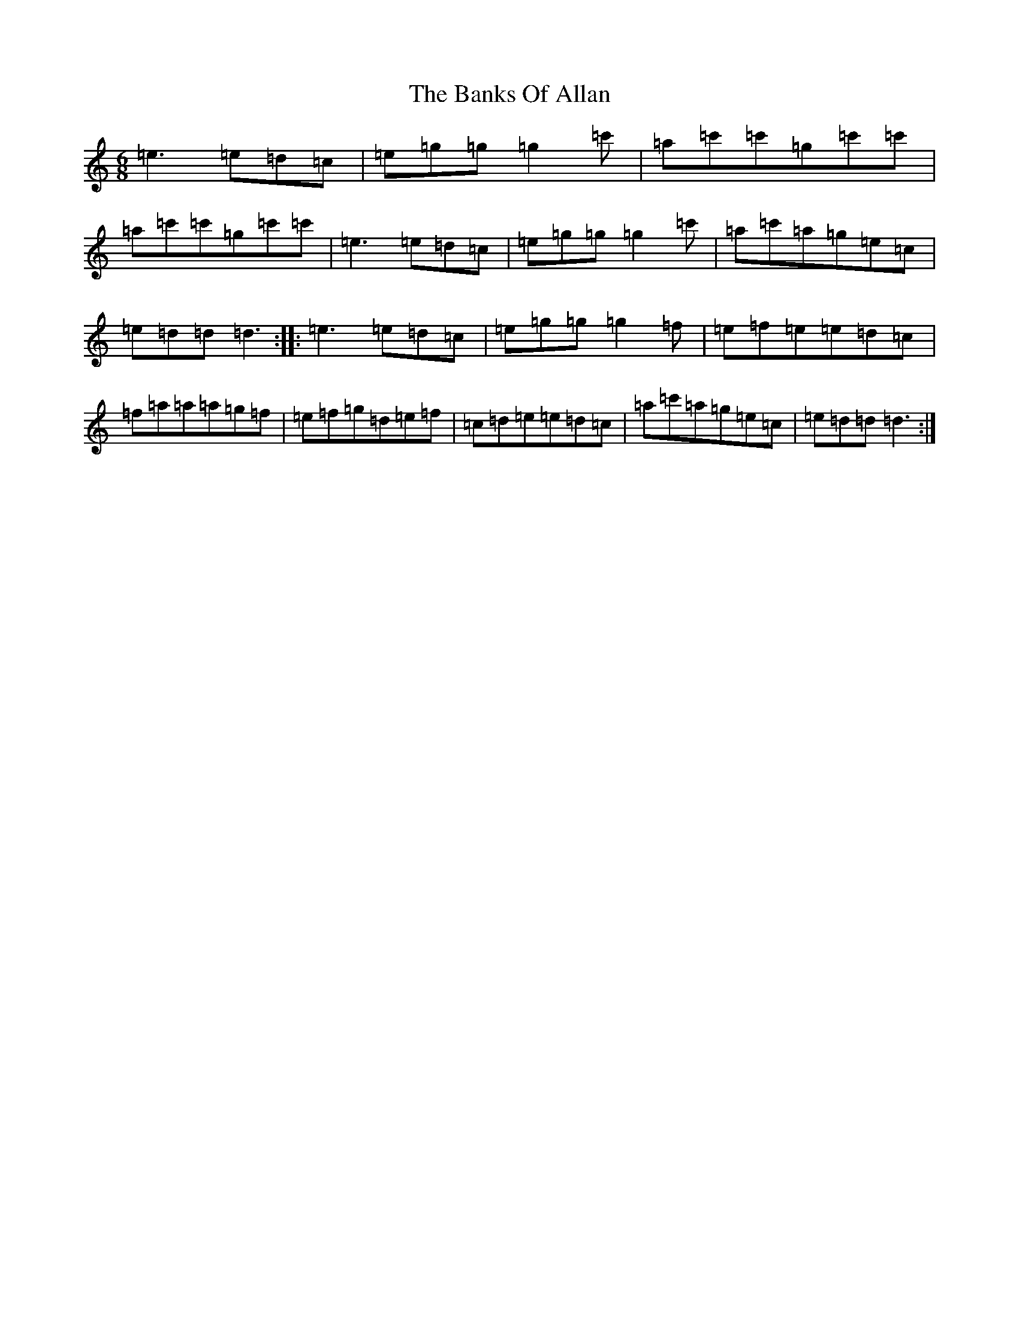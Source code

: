 X: 1369
T: Banks Of Allan, The
S: https://thesession.org/tunes/8639#setting8639
R: jig
M:6/8
L:1/8
K: C Major
=e3=e=d=c|=e=g=g=g2=c'|=a=c'=c'=g=c'=c'|=a=c'=c'=g=c'=c'|=e3=e=d=c|=e=g=g=g2=c'|=a=c'=a=g=e=c|=e=d=d=d3:||:=e3=e=d=c|=e=g=g=g2=f|=e=f=e=e=d=c|=f=a=a=a=g=f|=e=f=g=d=e=f|=c=d=e=e=d=c|=a=c'=a=g=e=c|=e=d=d=d3:|